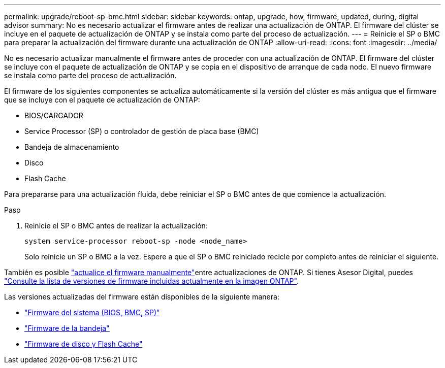 ---
permalink: upgrade/reboot-sp-bmc.html 
sidebar: sidebar 
keywords: ontap, upgrade, how, firmware, updated, during, digital advisor 
summary: No es necesario actualizar el firmware antes de realizar una actualización de ONTAP.  El firmware del clúster se incluye en el paquete de actualización de ONTAP y se instala como parte del proceso de actualización. 
---
= Reinicie el SP o BMC para preparar la actualización del firmware durante una actualización de ONTAP
:allow-uri-read: 
:icons: font
:imagesdir: ../media/


[role="lead"]
No es necesario actualizar manualmente el firmware antes de proceder con una actualización de ONTAP.  El firmware del clúster se incluye con el paquete de actualización de ONTAP y se copia en el dispositivo de arranque de cada nodo.  El nuevo firmware se instala como parte del proceso de actualización.

El firmware de los siguientes componentes se actualiza automáticamente si la versión del clúster es más antigua que el firmware que se incluye con el paquete de actualización de ONTAP:

* BIOS/CARGADOR
* Service Processor (SP) o controlador de gestión de placa base (BMC)
* Bandeja de almacenamiento
* Disco
* Flash Cache


Para prepararse para una actualización fluida, debe reiniciar el SP o BMC antes de que comience la actualización.

.Paso
. Reinicie el SP o BMC antes de realizar la actualización:
+
[source, cli]
----
system service-processor reboot-sp -node <node_name>
----
+
Solo reinicie un SP o BMC a la vez.  Espere a que el SP o BMC reiniciado recicle por completo antes de reiniciar el siguiente.



También es posible link:../update/firmware-task.html["actualice el firmware manualmente"]entre actualizaciones de ONTAP. Si tienes Asesor Digital, puedes link:https://activeiq.netapp.com/system-firmware/["Consulte la lista de versiones de firmware incluidas actualmente en la imagen ONTAP"^].

Las versiones actualizadas del firmware están disponibles de la siguiente manera:

* link:https://mysupport.netapp.com/site/downloads/firmware/system-firmware-diagnostics["Firmware del sistema (BIOS, BMC, SP)"^]
* link:https://mysupport.netapp.com/site/downloads/firmware/disk-shelf-firmware["Firmware de la bandeja"^]
* link:https://mysupport.netapp.com/site/downloads/firmware/disk-drive-firmware["Firmware de disco y Flash Cache"^]

